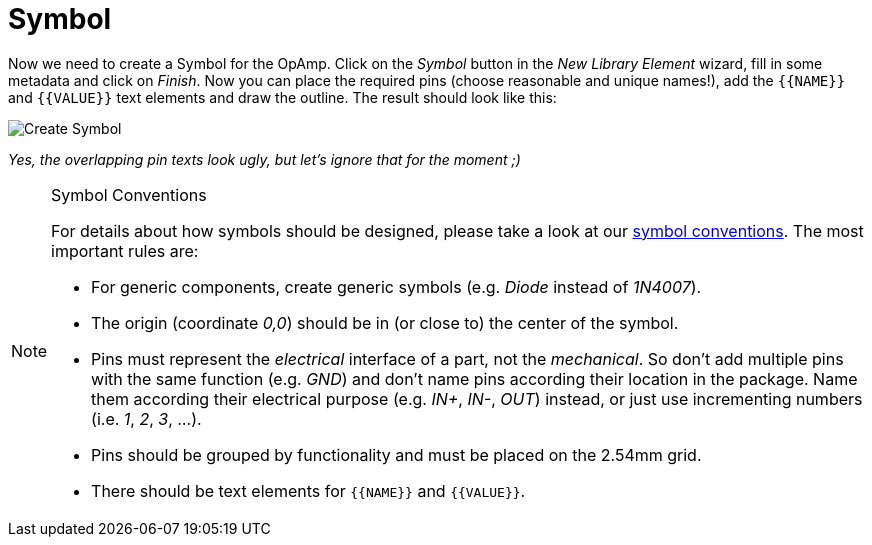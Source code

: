 = Symbol

Now we need to create a Symbol for the OpAmp. Click on the
_Symbol_ button in the _New Library Element_ wizard, fill in some metadata
and click on _Finish_. Now you can place the required pins (choose reasonable
and unique names!), add the `+{{NAME}}+` and `+{{VALUE}}+` text elements and
draw the outline. The result should look like this:

image::create-symbol.png[alt="Create Symbol"]

_Yes, the overlapping pin texts look ugly, but let's ignore that for the
moment ;)_

.Symbol Conventions
[NOTE]
====
For details about how symbols should be designed, please take a look at our
xref:library-conventions:symbols.adoc[symbol conventions]. The most important
rules are:

- For generic components, create generic symbols (e.g. _Diode_ instead of
  _1N4007_).
- The origin (coordinate _0,0_) should be in (or close to) the center of the
  symbol.
- Pins must represent the _electrical_ interface of a part, not the
  _mechanical_. So don't add multiple pins with the same function (e.g. _GND_)
  and don't name pins according their location in the package. Name them
  according their electrical purpose (e.g. _IN+_, _IN-_, _OUT_) instead, or
  just use incrementing numbers (i.e. _1_, _2_, _3_, ...).
- Pins should be grouped by functionality and must be placed on the 2.54mm
  grid.
- There should be text elements for `+{{NAME}}+` and `+{{VALUE}}+`.
====

